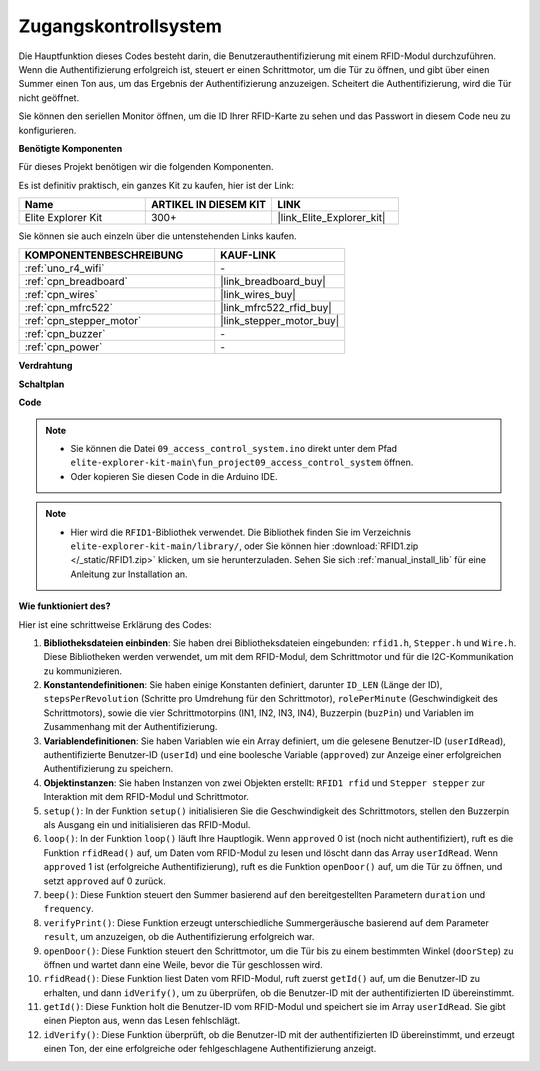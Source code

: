 .. _fun_access:

Zugangskontrollsystem
======================================

.. raw:: html

   <video loop controls style = "max-width:100%">
      <source src="../_static/videos/fun_projects/09_fun_access.mp4"  type="video/mp4">
      Ihr Browser unterstützt das Video-Tag nicht.
   </video>

Die Hauptfunktion dieses Codes besteht darin, die Benutzerauthentifizierung mit einem RFID-Modul durchzuführen.
Wenn die Authentifizierung erfolgreich ist, steuert er einen Schrittmotor, um die Tür zu öffnen, und gibt über einen Summer einen Ton aus, um das Ergebnis der Authentifizierung anzuzeigen.
Scheitert die Authentifizierung, wird die Tür nicht geöffnet.

Sie können den seriellen Monitor öffnen, um die ID Ihrer RFID-Karte zu sehen und das Passwort in diesem Code neu zu konfigurieren.

**Benötigte Komponenten**

Für dieses Projekt benötigen wir die folgenden Komponenten.

Es ist definitiv praktisch, ein ganzes Kit zu kaufen, hier ist der Link:

.. list-table::
    :widths: 20 20 20
    :header-rows: 1

    *   - Name	
        - ARTIKEL IN DIESEM KIT
        - LINK
    *   - Elite Explorer Kit
        - 300+
        - |link_Elite_Explorer_kit|

Sie können sie auch einzeln über die untenstehenden Links kaufen.

.. list-table::
    :widths: 30 20
    :header-rows: 1

    *   - KOMPONENTENBESCHREIBUNG
        - KAUF-LINK

    *   - :ref:`uno_r4_wifi`
        - \-
    *   - :ref:`cpn_breadboard`
        - |link_breadboard_buy|
    *   - :ref:`cpn_wires`
        - |link_wires_buy|
    *   - :ref:`cpn_mfrc522`
        - |link_mfrc522_rfid_buy|
    *   - :ref:`cpn_stepper_motor`
        - |link_stepper_motor_buy|
    *   - :ref:`cpn_buzzer`
        - \-
    *   - :ref:`cpn_power`
        - \-


**Verdrahtung**

.. image:: img/09_access_bb.png
    :width: 100%
    :align: center

.. raw:: html

   <br/>

**Schaltplan**

.. image:: img/09_access_schematic.png
    :width: 100%
    :align: center

.. raw:: html

   <br/>

**Code**

.. note::

    * Sie können die Datei ``09_access_control_system.ino`` direkt unter dem Pfad ``elite-explorer-kit-main\fun_project09_access_control_system`` öffnen.
    * Oder kopieren Sie diesen Code in die Arduino IDE.

.. note::

    * Hier wird die ``RFID1``-Bibliothek verwendet. Die Bibliothek finden Sie im Verzeichnis ``elite-explorer-kit-main/library/``, oder Sie können hier :download:`RFID1.zip </_static/RFID1.zip>` klicken, um sie herunterzuladen. Sehen Sie sich :ref:`manual_install_lib` für eine Anleitung zur Installation an.

.. raw:: html

   <iframe src=https://create.arduino.cc/editor/sunfounder01/3486dd4e-a76e-478f-b5a4-a86281f7f374/preview?embed style="height:510px;width:100%;margin:10px 0" frameborder=0></iframe>


**Wie funktioniert des?**

Hier ist eine schrittweise Erklärung des Codes:

1. **Bibliotheksdateien einbinden**: Sie haben drei Bibliotheksdateien eingebunden: ``rfid1.h``, ``Stepper.h`` und ``Wire.h``. Diese Bibliotheken werden verwendet, um mit dem RFID-Modul, dem Schrittmotor und für die I2C-Kommunikation zu kommunizieren.

2. **Konstantendefinitionen**: Sie haben einige Konstanten definiert, darunter ``ID_LEN`` (Länge der ID), ``stepsPerRevolution`` (Schritte pro Umdrehung für den Schrittmotor), ``rolePerMinute`` (Geschwindigkeit des Schrittmotors), sowie die vier Schrittmotorpins (IN1, IN2, IN3, IN4), Buzzerpin (``buzPin``) und Variablen im Zusammenhang mit der Authentifizierung.

3. **Variablendefinitionen**: Sie haben Variablen wie ein Array definiert, um die gelesene Benutzer-ID (``userIdRead``), authentifizierte Benutzer-ID (``userId``) und eine boolesche Variable (``approved``) zur Anzeige einer erfolgreichen Authentifizierung zu speichern.

4. **Objektinstanzen**: Sie haben Instanzen von zwei Objekten erstellt: ``RFID1 rfid`` und ``Stepper stepper`` zur Interaktion mit dem RFID-Modul und Schrittmotor.

5. ``setup()``: In der Funktion ``setup()`` initialisieren Sie die Geschwindigkeit des Schrittmotors, stellen den Buzzerpin als Ausgang ein und initialisieren das RFID-Modul.

6. ``loop()``: In der Funktion ``loop()`` läuft Ihre Hauptlogik. Wenn ``approved`` 0 ist (noch nicht authentifiziert), ruft es die Funktion ``rfidRead()`` auf, um Daten vom RFID-Modul zu lesen und löscht dann das Array ``userIdRead``. Wenn ``approved`` 1 ist (erfolgreiche Authentifizierung), ruft es die Funktion ``openDoor()`` auf, um die Tür zu öffnen, und setzt ``approved`` auf 0 zurück.

7. ``beep()``: Diese Funktion steuert den Summer basierend auf den bereitgestellten Parametern ``duration`` und ``frequency``.

8. ``verifyPrint()``: Diese Funktion erzeugt unterschiedliche Summergeräusche basierend auf dem Parameter ``result``, um anzuzeigen, ob die Authentifizierung erfolgreich war.

9. ``openDoor()``: Diese Funktion steuert den Schrittmotor, um die Tür bis zu einem bestimmten Winkel (``doorStep``) zu öffnen und wartet dann eine Weile, bevor die Tür geschlossen wird.

10. ``rfidRead()``: Diese Funktion liest Daten vom RFID-Modul, ruft zuerst ``getId()`` auf, um die Benutzer-ID zu erhalten, und dann ``idVerify()``, um zu überprüfen, ob die Benutzer-ID mit der authentifizierten ID übereinstimmt.

11. ``getId()``: Diese Funktion holt die Benutzer-ID vom RFID-Modul und speichert sie im Array ``userIdRead``. Sie gibt einen Piepton aus, wenn das Lesen fehlschlägt.

12. ``idVerify()``: Diese Funktion überprüft, ob die Benutzer-ID mit der authentifizierten ID übereinstimmt, und erzeugt einen Ton, der eine erfolgreiche oder fehlgeschlagene Authentifizierung anzeigt.

